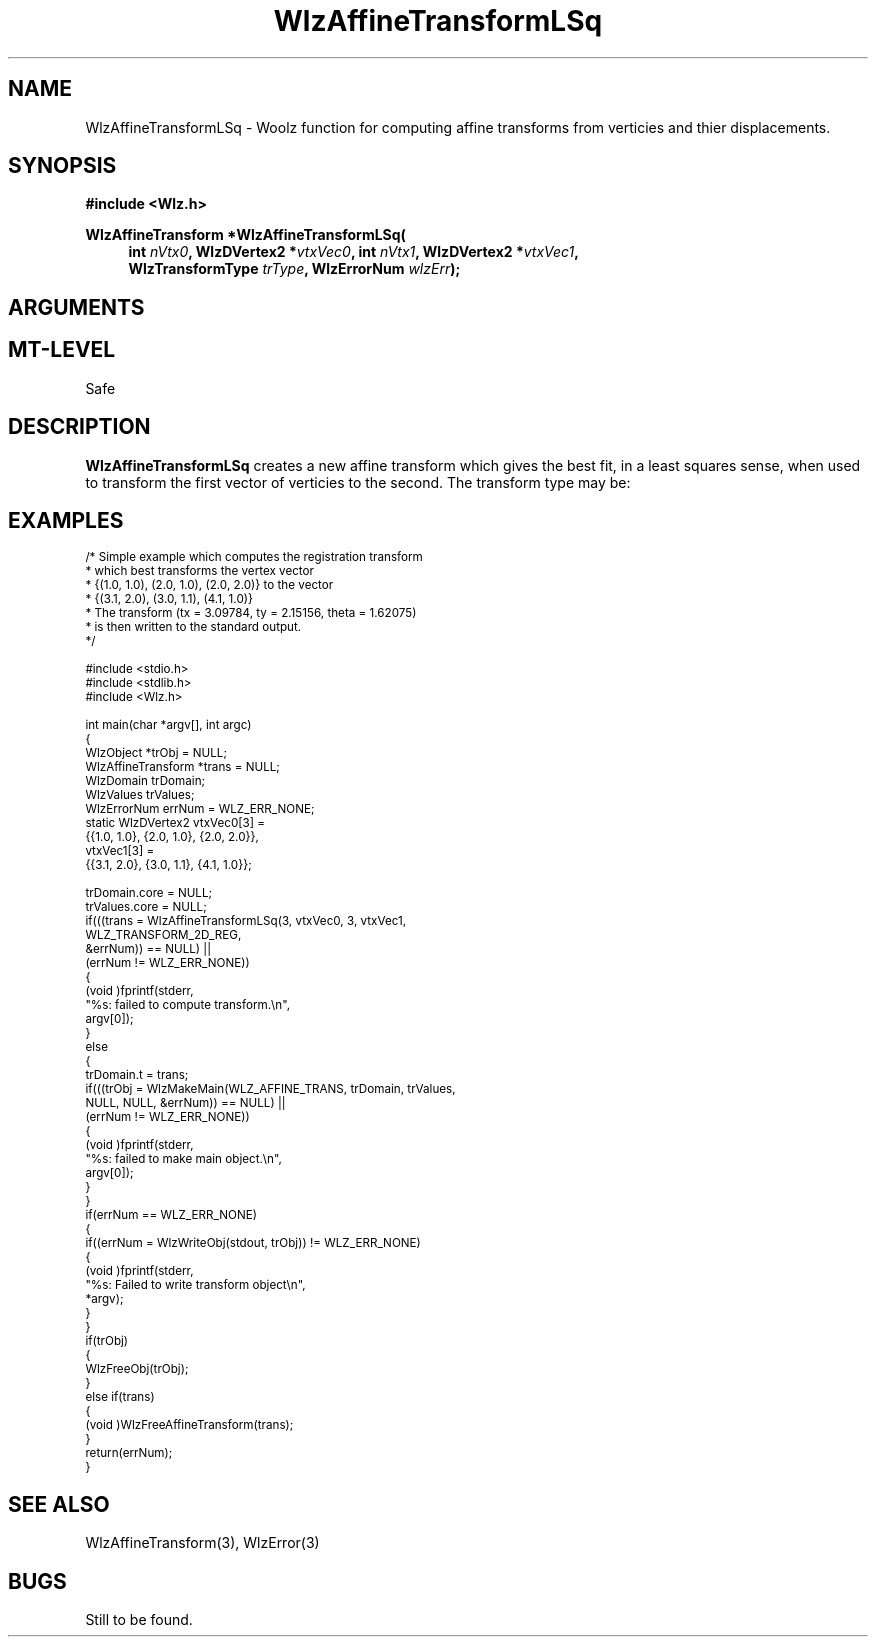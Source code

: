 .\" te
.\" ident MRC HGU $Id$
.\""""""""""""""""""""""""""""""""""""""""""""""""""""""""""""""""""""""
.\" Project:    Woolz
.\" Title:      Wlz3DViewUtils.3
.\" Date:       March 1999
.\" Author:     Richard Baldock
.\" Copyright:	1999 Medical Research Council, UK.
.\"		All rights reserved.
.\" Address:	MRC Human Genetics Unit,
.\"		Western General Hospital,
.\"		Edinburgh, EH4 2XU, UK.
.\" Purpose:    Woolz functions for computing Woolz affine transforms
.\"		that give the best fit, in a least squares sense, when
.\"		used to transform one set of verticies to another.
.\" $Revision$
.\" Maintenance:Log changes below, with most recent at top of list.
.\""""""""""""""""""""""""""""""""""""""""""""""""""""""""""""""""""""""
.nh
.TH "WlzAffineTransformLSq" 3 "%G%" "MRC HGU Woolz" "Woolz Procedure Library"
.SH NAME
WlzAffineTransformLSq \- Woolz function for computing affine transforms from
verticies and  thier displacements.
.SH SYNOPSIS
.LP
.B #include <Wlz.h>
.LP
.BI "WlzAffineTransform *WlzAffineTransformLSq("
.in +4m
.br
.BI "int " nVtx0 ,
.BI "WlzDVertex2 *" "vtxVec0" ,
.BI "int " nVtx1 ,
.BI "WlzDVertex2 *" "vtxVec1" ,
.br
.BI "WlzTransformType " "trType" ,
.BI "WlzErrorNum " "wlzErr" );
.in -4m
.SH ARGUMENTS
.TS
tab(^);
lI l.
vtxVec0^first vector of verticies.
vtxVec1^second vector of verticies.
nVtx0^number of verticies in first vector
nVtx1^number of verticies in second vector
trType^required transform type.
wlzErr^Destination error code pointer, may be NULL.
.TE
.SH MT-LEVEL
.LP
Safe
.SH DESCRIPTION
.LP
.B WlzAffineTransformLSq
creates a new affine transform which gives the best fit, in a least squares
sense, when used to transform the first vector of verticies
to the second.
The transform type may be:
.TS 
tab(^);
lB l.
WLZ_TRANSFORM_2D_AFFINE^General 2D affine transform
WLZ_TRANSFORM_2D_REG^2D affine transform with only
^rotation and translation
WLZ_TRANSFORM_2D_TRANS^2D affine transform with only
^translation
.TE
.SH EXAMPLES
.LP
.ps -2
.cs B 24
.cs R 24
.nf

/* Simple example which computes the registration transform
* which best transforms the vertex vector
* {(1.0, 1.0), (2.0, 1.0), (2.0, 2.0)} to the vector
* {(3.1, 2.0), (3.0, 1.1), (4.1, 1.0)}
* The transform (tx = 3.09784, ty = 2.15156, theta = 1.62075)
* is then written to the standard output.
*/

#include <stdio.h>
#include <stdlib.h>
#include <Wlz.h>

int             main(char *argv[], int argc)
{
 WlzObject *trObj = NULL;
 WlzAffineTransform *trans = NULL;
 WlzDomain     trDomain;
 WlzValues     trValues;
 WlzErrorNum   errNum = WLZ_ERR_NONE;
 static WlzDVertex2 vtxVec0[3] =
 {{1.0, 1.0}, {2.0, 1.0}, {2.0, 2.0}},
               vtxVec1[3] =
 {{3.1, 2.0}, {3.0, 1.1}, {4.1, 1.0}};

 trDomain.core = NULL;
 trValues.core = NULL;
 if(((trans = WlzAffineTransformLSq(3, vtxVec0, 3, vtxVec1,
                                    WLZ_TRANSFORM_2D_REG,
                                    &errNum)) == NULL) ||
    (errNum != WLZ_ERR_NONE))
 {
   (void )fprintf(stderr,
                  "%s: failed to compute transform.\\n",
                  argv[0]);
 }
 else
 {
   trDomain.t = trans;
   if(((trObj = WlzMakeMain(WLZ_AFFINE_TRANS, trDomain, trValues,
                            NULL, NULL, &errNum)) == NULL) ||
      (errNum != WLZ_ERR_NONE))
   {
     (void )fprintf(stderr,
                    "%s: failed to make main object.\\n",
                    argv[0]);
   }
 }
 if(errNum == WLZ_ERR_NONE)
 {
   if((errNum = WlzWriteObj(stdout, trObj)) != WLZ_ERR_NONE)
   {
     (void )fprintf(stderr,
                    "%s: Failed to write transform object\\n",
                    *argv);
   }
 }
 if(trObj)
 {
   WlzFreeObj(trObj);
 }
 else if(trans)
 {
   (void )WlzFreeAffineTransform(trans);
 }
 return(errNum);
}

.fi
.cs R
.cs B
.ps +2
.SH SEE ALSO
WlzAffineTransform(3),
WlzError(3)
.SH BUGS
Still to be found.
